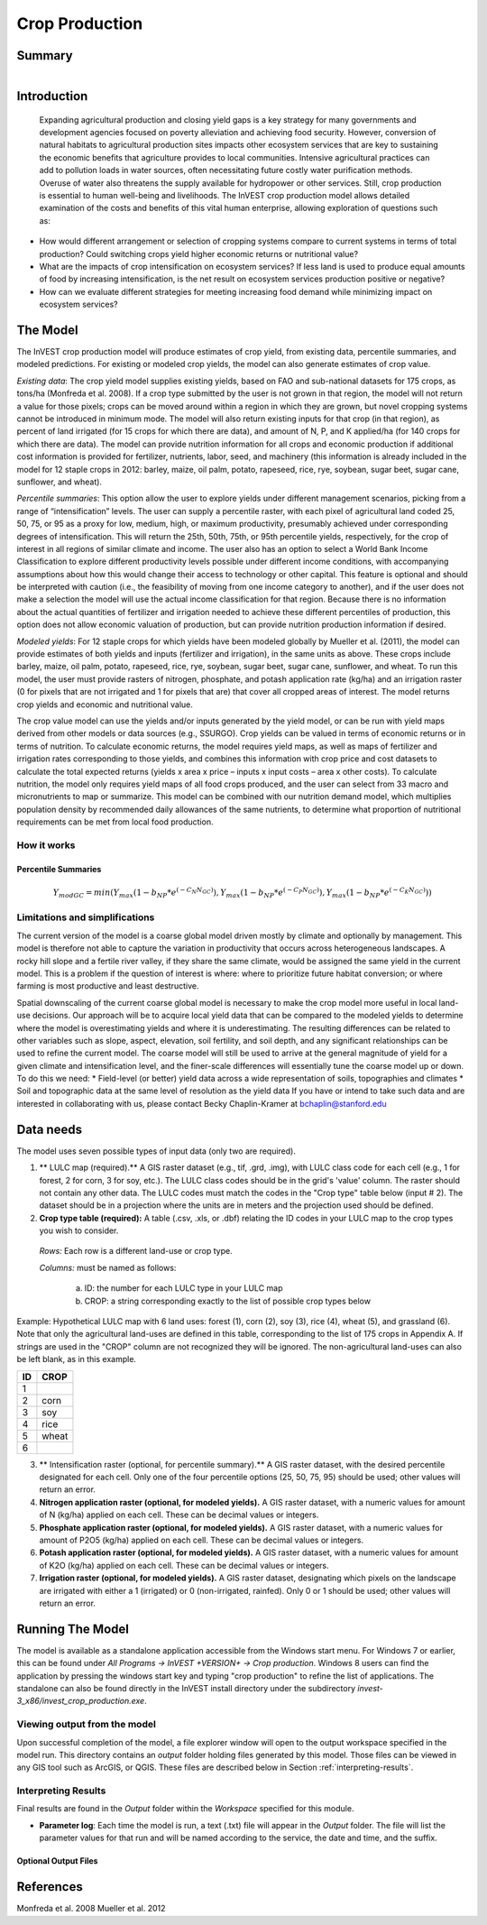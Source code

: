 .. _crop_production:

.. |addbutt| image:: ./shared_images/addbutt.png
             :alt: add
	     :align: middle 
	     :height: 15px

.. |toolbox| image:: ./shared_images/toolbox.png
             :alt: toolbox
	     :align: middle 
	     :height: 15px


.. |field| image:: ./crop_production_images/field.png
             :alt: field



***************
Crop Production
***************

Summary
=======

.. figure:: ./crop_production_images/field.png
   :align: right
   :figwidth: 200pt




Introduction
============
 Expanding agricultural production and closing yield gaps is a key strategy for many governments and development agencies focused on poverty alleviation and achieving food security. However, conversion of natural habitats to agricultural production sites impacts other ecosystem services that are key to sustaining the economic benefits that agriculture provides to local communities. Intensive agricultural practices can add to pollution loads in water sources, often necessitating future costly water purification methods. Overuse of water also threatens the supply available for hydropower or other services. Still, crop production is essential to human well-being and livelihoods. The InVEST crop production model allows detailed examination of the costs and benefits of this vital human enterprise, allowing exploration of questions such as:

* How would different arrangement or selection of cropping systems compare to current systems in terms of total production? Could switching crops yield higher economic returns or nutritional value?

* What are the impacts of crop intensification on ecosystem services? If less land is used to produce equal amounts of food by increasing intensification, is the net result on ecosystem services production positive or negative?

* How can we evaluate different strategies for meeting increasing food demand while minimizing impact on ecosystem services?

The Model
=========

The InVEST crop production model will produce estimates of crop yield, from existing data, percentile summaries, and modeled predictions.  For existing or modeled crop yields, the model can also generate estimates of crop value.  

*Existing data*: The crop yield model supplies existing yields, based on FAO and sub-national datasets for 175 crops, as tons/ha (Monfreda et al. 2008). If a crop type submitted by the user is not grown in that region, the model will not return a value for those pixels; crops can be moved around within a region in which they are grown, but novel cropping systems cannot be introduced in minimum mode. The model will also return existing inputs for that crop (in that region), as percent of land irrigated (for 15 crops for which there are data), and amount of N, P, and K applied/ha (for 140 crops for which there are data). The model can provide nutrition information for all crops and economic production if additional cost information is provided for fertilizer, nutrients, labor, seed, and machinery (this information is already included in the model for 12 staple crops in 2012: barley, maize, oil palm, potato, rapeseed, rice, rye, soybean, sugar beet, sugar cane, sunflower, and wheat).

*Percentile summaries*: This option allow the user to explore yields under different management scenarios, picking from a range of “intensification” levels.  The user can supply a percentile raster, with each pixel of agricultural land coded 25, 50, 75, or 95 as a proxy for low, medium, high, or maximum productivity, presumably achieved under corresponding degrees of intensification. This will return the 25th, 50th, 75th, or 95th percentile yields, respectively, for the crop of interest in all regions of similar climate and income. The user also has an option to select a World Bank Income Classification to explore different productivity levels possible under different income conditions, with accompanying assumptions about how this would change their access to technology or other capital. This feature is optional and should be interpreted with caution (i.e., the feasibility of moving from one income category to another), and if the user does not make a selection the model will use the actual income classification for that region. Because there is no information about the actual quantities of fertilizer and irrigation needed to achieve these different percentiles of production, this option does not allow economic valuation of production, but can provide nutrition production information if desired.

*Modeled yields*: For 12 staple crops for which yields have been modeled globally by Mueller et al. (2011), the model can provide estimates of both yields and inputs (fertilizer and irrigation), in the same units as above. These crops include barley, maize, oil palm, potato, rapeseed, rice, rye, soybean, sugar beet, sugar cane, sunflower, and wheat. To run this model, the user must provide rasters of nitrogen, phosphate, and potash application rate (kg/ha) and an irrigation raster (0 for pixels that are not irrigated and 1 for pixels that are) that cover all cropped areas of interest. The model returns crop yields and economic and nutritional value.

The crop value model can use the yields and/or inputs generated by the yield model, or can be run with yield maps derived from other models or data sources (e.g., SSURGO). Crop yields can be valued in terms of economic returns or in terms of nutrition. To calculate economic returns, the model requires yield maps, as well as maps of fertilizer and irrigation rates corresponding to those yields, and combines this information with crop price and cost datasets to calculate the total expected returns (yields x area x price – inputs x input costs – area x other costs). To calculate nutrition, the model only requires yield maps of all food crops produced, and the user can select from 33 macro and micronutrients to map or summarize. This model can be combined with our nutrition demand model, which multiplies population density by recommended daily allowances of the same nutrients, to determine what proportion of nutritional requirements can be met from local food production.


How it works
------------

Percentile Summaries
^^^^^^^^^^^^^^^^^^^^

.. math:: Y_{modGC} = min(Y_{max}(1-b_{NP}*e^{(-C_N N_{GC})}), Y_{max}(1-b_{NP}*e^{(-C_P N_{GC})}), Y_{max}(1-b_{NP}*e^{(-C_K N_{GC})}))


Limitations and simplifications
-------------------------------
The current version of the model is a coarse global model driven mostly by climate and optionally by management. This model is therefore not able to capture the variation in productivity that occurs across heterogeneous landscapes. A rocky hill slope and a fertile river valley, if they share the same climate, would be assigned the same yield in the current model. This is a problem if the question of interest is where: where to prioritize future habitat conversion; or where farming is most productive and least destructive.

Spatial downscaling of the current coarse global model is necessary to make the crop model more useful in local land-use decisions. Our approach will be to acquire local yield data that can be compared to the modeled yields to determine where the model is overestimating yields and where it is underestimating. The resulting differences can be related to other variables such as slope, aspect, elevation, soil fertility, and soil depth, and any significant relationships can be used to refine the current model. The coarse model will still be used to arrive at the general magnitude of yield for a given climate and intensification level, and the finer-scale differences will essentially tune the coarse model up or down. To do this we need:
*	Field-level (or better) yield data across a wide representation of soils, topographies and climates
*	Soil and topographic data at the same level of resolution as the yield data
If you have or intend to take such data and are interested in collaborating with us, please contact Becky Chaplin-Kramer at bchaplin@stanford.edu



Data needs
==========

The model uses seven possible types of input data (only two are required).

1. ** LULC map (required).** A GIS raster dataset (e.g., tif, .grd, .img), with LULC class code for each cell (e.g., 1 for forest, 2 for corn, 3 for soy, etc.). The LULC class codes should be in the grid's 'value' column. The raster should not contain any other data. The LULC codes must match the codes in the "Crop type" table below (input # 2). The dataset should be in a projection where the units are in meters and the projection used should be defined.


2. **Crop type table (required):** A table (.csv, .xls, or .dbf) relating the ID codes in your LULC map to the crop types you wish to consider. 

 *Rows:* Each row is a different land-use or crop type.

 *Columns:* must be named as follows:

	a. ID: the number for each LULC type in your LULC map 
	
	b. CROP: a string corresponding exactly to the list of possible crop types below 
	
Example: Hypothetical LULC map with 6 land uses: forest (1), corn (2), soy (3), rice (4), wheat (5), and grassland (6). Note that only the agricultural land-uses are defined in this table, corresponding to the list of 175 crops in Appendix A. If strings are used in the "CROP" column are not recognized they will be ignored. The non-agricultural land-uses can also be left blank, as in this example.

==   ======== 
ID   CROP 
==   ========
1	            
2    corn        
3    soy
4    rice
5    wheat
6	              
==   ======== 

3. ** Intensification raster (optional, for percentile summary).** A GIS raster dataset, with the desired percentile designated for each cell. Only one of the four percentile options (25, 50, 75, 95) should be used; other values will return an error.

4. **Nitrogen application raster (optional, for modeled yields).** A GIS raster dataset, with a numeric values for amount of N (kg/ha) applied on each cell. These can be decimal values or integers.


5. **Phosphate application raster (optional, for modeled yields).** A GIS raster dataset, with a numeric values for amount of P2O5 (kg/ha) applied on each cell. These can be decimal values or integers.

6. **Potash application raster (optional, for modeled yields).** A GIS raster dataset, with a numeric values for amount of K2O (kg/ha) applied on each cell. These can be decimal values or integers.

7. **Irrigation raster (optional, for modeled yields).** A GIS raster dataset, designating which pixels on the landscape are irrigated with either a 1 (irrigated) or 0 (non-irrigated, rainfed). Only 0 or 1 should be used; other values will return an error.


Running The Model
=================

The model is available as a standalone application accessible from the Windows start menu.  For Windows 7 or earlier, this can be found under *All Programs -> InVEST +VERSION+ -> Crop production*.  Windows 8 users can find the application by pressing the windows start key and typing "crop production" to refine the list of applications.  The standalone can also be found directly in the InVEST install directory under the subdirectory *invest-3_x86/invest_crop_production.exe*.

Viewing output from the model
-----------------------------

Upon successful completion of the model, a file explorer window will open to the output workspace specified in the model run.  This directory contains an *output* folder holding files generated by this model.  Those files can be viewed in any GIS tool such as ArcGIS, or QGIS.  These files are described below in Section :ref:`interpreting-results`.

.. _interpreting-results:

Interpreting Results
--------------------

Final results are found in the *Output* folder within the *Workspace* specified for this module.

* **Parameter log**: Each time the model is run, a text (.txt) file will appear in the *Output* folder. The file will list the parameter values for that run and will be named according to the service, the date and time, and the suffix. 



Optional Output Files
^^^^^^^^^^^^^^^^^^^^^





References
==========
Monfreda et al. 2008
Mueller et al. 2012
